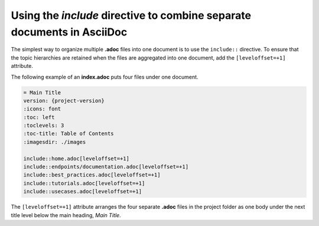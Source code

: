 Using the `include` directive to combine separate documents in AsciiDoc
========================================================================

The simplest way to organize multiple **.adoc** files into one document is to use the ``include::`` directive. To ensure that the topic hierarchies are retained when the files are aggregated into one document, add the ``[leveloffset=+1]`` attribute.

The following example of an **index.adoc** puts four files under one document.

.. code-block:: ReStructuredText

    = Main Title
    version: {project-version}
    :icons: font
    :toc: left
    :toclevels: 3
    :toc-title: Table of Contents
    :imagesdir: ./images

    include::home.adoc[leveloffset=+1]
    include::endpoints/documentation.adoc[leveloffset=+1]
    include::best_practices.adoc[leveloffset=+1]
    include::tutorials.adoc[leveloffset=+1]
    include::usecases.adoc[leveloffset=+1]

The ``[leveloffset=+1]`` attribute arranges the four separate **.adoc** files in the project folder as one body under the next title level below the main heading, *Main Title*.
